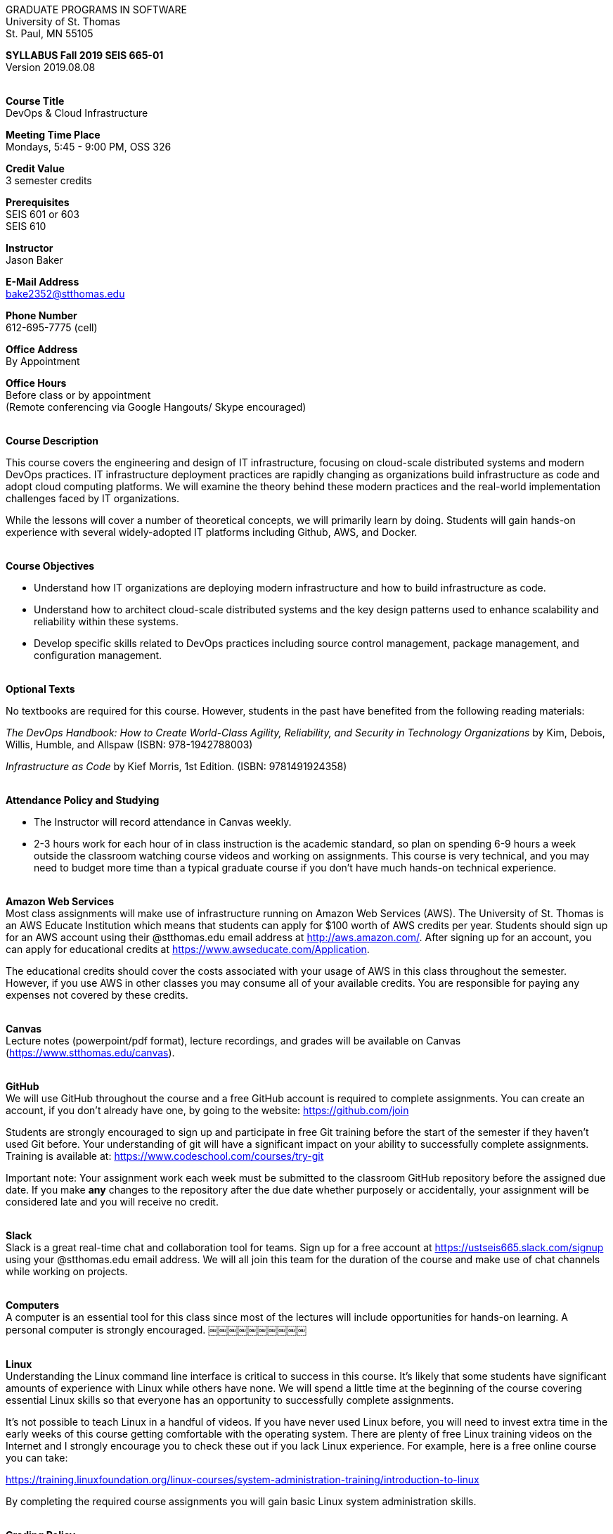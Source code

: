 :blank: pass:[ +]

[.text-center]
GRADUATE PROGRAMS IN SOFTWARE +
University of St. Thomas +
St. Paul, MN 55105

[.text-center]
*SYLLABUS Fall 2019 SEIS 665-01* +
Version 2019.08.08

{blank}
*[.underline]#Course Title#* +
DevOps & Cloud Infrastructure

*[.underline]#Meeting Time Place#* +
Mondays, 5:45 - 9:00 PM, OSS 326

*[.underline]#Credit Value#* +
3 semester credits

*[.underline]#Prerequisites#* +
SEIS 601 or 603 +
SEIS 610

*[.underline]#Instructor#* +
Jason Baker

*[.underline]#E-Mail Address#* +
bake2352@stthomas.edu

*[.underline]#Phone Number#* +
612-695-7775 (cell)

*[.underline]#Office Address#* +
By Appointment

*[.underline]#Office Hours#* +
Before class or by appointment +
(Remote conferencing via Google Hangouts/ Skype encouraged)

{blank}
*[.underline]#Course Description#* +

This course covers the
engineering and design of IT infrastructure, focusing on cloud-scale distributed
systems and modern DevOps practices. IT infrastructure deployment practices are rapidly changing as organizations build
infrastructure as code and adopt cloud computing platforms. We will examine the theory behind these modern practices and the real-world implementation challenges faced by IT organizations.

While the lessons will cover a number of
theoretical concepts, we will primarily learn by doing. Students will gain hands-on
experience with several widely-adopted IT platforms including Github,
AWS, and Docker.

{blank}
*[.underline]#Course Objectives#*

*   Understand how IT organizations are deploying modern infrastructure and how
to build infrastructure as code.
*   Understand how to architect cloud-scale distributed systems and the key design
patterns used to enhance scalability and reliability within these systems.
*   Develop specific skills related to DevOps practices including source control
  management, package management, and configuration management.

{blank}
*[.underline]#Optional Texts#* +

No textbooks are required for this course. However, students in the past have benefited from the following reading materials:

_The DevOps Handbook: How to Create World-Class Agility, Reliability, and Security in Technology Organizations_ by Kim, Debois, Willis, Humble, and Allspaw (ISBN: 978-1942788003)

_Infrastructure as Code_ by Kief Morris, 1st Edition. (ISBN: 9781491924358) +


{blank}
*[.underline]#Attendance Policy and Studying#*

* The Instructor will record attendance in Canvas weekly.
* 2-3 hours work for each hour of in class instruction is the academic standard, so plan on spending 6-9 hours a week outside the classroom watching course videos and working on assignments. This course is very technical, and you may need to budget more time than a typical graduate course if you don't have much hands-on technical experience.

{blank}
*[.underline]#Amazon Web Services#* +
Most class assignments will make use of infrastructure running on Amazon Web
Services (AWS). The University of St. Thomas is an AWS Educate Institution
which means that students can apply for $100 worth of AWS credits per year. Students
should sign up for an AWS account using their @stthomas.edu email address at
http://aws.amazon.com/. After signing up for an account, you can apply
for educational credits at https://www.awseducate.com/Application.

The educational credits should cover the costs associated with your usage of
AWS in this class throughout the semester. However, if you use AWS in other classes you may consume all of your available credits. You are responsible for
paying any expenses not covered by these credits.

{blank}
*[.underline]#Canvas#* +
Lecture notes (powerpoint/pdf format), lecture recordings, and grades will be available on
Canvas (https://www.stthomas.edu/canvas).

{blank}
*[.underline]#GitHub#* +
We will use GitHub throughout the course and a free GitHub account is required to complete assignments. You can
create an account, if you don't already have one, by going to the website:
https://github.com/join

Students are strongly encouraged to sign up and participate in free Git training
before the start of the semester if they haven't used Git before. Your understanding of
git will have a significant impact on your ability to successfully complete assignments.
Training is available at:  https://www.codeschool.com/courses/try-git

Important note: Your assignment work each week must be submitted to the classroom GitHub repository before the assigned due date. If you make *any* changes to the repository after the due date whether purposely or accidentally, your assignment will be considered late and you will receive no credit.

{blank}
*[.underline]#Slack#* +
Slack is a great real-time chat and collaboration tool for teams. Sign up for a
free account at https://ustseis665.slack.com/signup using your @stthomas.edu
email address. We will all join this team for the duration of the course and make use
of chat channels while working on projects.

{blank}
*[.underline]#Computers#* +
A computer is an essential tool for this class since most of the lectures will include
opportunities for hands-on learning. A personal computer is strongly encouraged.
￼￼￼￼￼￼￼￼￼￼

{blank}
*[.underline]#Linux#* +
Understanding the Linux command line interface is critical to success in this
course. It's likely that some students have significant amounts of experience
with Linux while others have none. We will spend a little time at the beginning of
the course covering essential Linux skills so that everyone has an opportunity
to successfully complete assignments.

It's not possible to teach Linux in a handful of videos. If you
have never used Linux before, you will need to invest extra time in the early
weeks of this course getting comfortable with the operating system. There are
plenty of free Linux training videos on the Internet and I strongly encourage you
to check these out if you lack Linux experience. For example, here is a free online
course you can take:

https://training.linuxfoundation.org/linux-courses/system-administration-training/introduction-to-linux

By completing the required course assignments you will gain basic Linux
system administration skills.



{blank}
*[.underline]#Grading Policy#*

* Attendance (10%)
  ** Up to two excused lecture absences are acceptable.
  ** 25% attendance score reduction for each additional absence.
  ** Four or more absences will result in a grade reduction.
* Homework assignments (30%)
  ** 10 graded assignments.
  ** Assignments due by beginning of Monday class period.
  ** No credit for late submissions. Your assignment submission will be considered late if modified after the assignment due date.
  ** Extra credit points may be given for helping others troubleshoot technical issues through Slack.
* Exams (60%)
  * Practical exams based on weekly assignments.
  * Midterm Challenge (30%)
  * Final Challenge (30%)
* Historical grade distribution: A=~40%, B=~38%, C=~20%, F=2%.
* Factors that may severely impact your grade:
  ** Significant disregard for assignments.
  ** Multiple class absences.
  ** A failing grade on the midterm or final.

{blank}
*[.underline]#Recording of Classroom Activities#* +

All recordings of class sessions using any device is expressly prohibited
without the written permission of the instructor. (See Class Session Recording
  Permission Form.)

{blank}
*[.underline]#Schedule#* +


[cols="10,10,40,40",options="header"]
|=========================================================
|Week | Date | Topic | Assignments Due

|1 | 9/9 | Course Introduction +
Distributed Infrastructure Patterns |


|2 | 9/16 | Linux fundamentals +
Shell scripting
 |
Assignment 1 +
Read _Git Hands On Guide_ +
Read _Linux Hands On Guide_ +
Watch Lecture 2 video recordings

|3 | 9/23 | Virtualization & Cloud Computing +
AWS +
IAM, EC2, S3 |
Assignment 2 +
Watch Lecture 3 video recordings 

|4 | 9/30 | AWS +
VPC, RDS, ELB, Security |
Assignment 3 +
Watch Lecture 4 video recordings 

|5 | 10/7 | AWS +
AWS Integration, Management & +
Cloud-native patterns |
Assignment 4 +
Watch Lecture 5 video recordings

|6 | 10/14 | DevOps +
Continuous integration & delivery +
 |
Assignment 5 +
Watch Lecture 6 video recordings 


|7 | 10/21 | Midterm Challenge|


|8 | 10/28 | Infrastructure as code +
CloudFormation +
 |
Assignment 6 +
Watch Lecture 8 video recordings


|9 | 11/4 | Configuration Management +
 |
Assignment 7 +
Watch Lecture 9 video recordings

|10 | 11/11 | Software Delivery Pipelines +
CodePipeline, CodeCommit, CodeDeploy +
 |
Assignment 8 +
Watch Lecture 10 video recordings

|11 | 11/18 | Containers +
Docker |
Assignment 9 +
Watch Lecture 11 video recordings

|12 | 11/25 | Serverless Applications +
Lambda, Kinesis, DynamoDB |
Assignment 10 +
Watch Lecture 12 video recordings

|13 | 12/2 | Service Discovery +
Service Orchestration +
ECS, Fargate |
Assignment 11 +
Watch Lecture 13 video recordings


|14 | 12/9 | Final Challenge |


|=========================================================

{blank}
*[.underline]#STUDENTS WITH DISABILITIES#* +

Academic accommodations will be provided for qualified students with documented disabilities including but not limited to mental health diagnoses, learning disabilities, Attention Deficit Disorder, Autism, chronic medical conditions, visual, mobility, and hearing disabilities. Students are invited to contact the Disability Resources office about accommodations early in the semester. Appointments can be made by calling 651-962-6315 or in person in Murray Herrick, room 110. For further information, you can locate the Disability Resources office on the web at http://www.stthomas.edu/enhancementprog/

{blank}
*[.underline]#CHEATING DEFINED IN THIS COURSE#* +

* Copying, sharing, or providing code to others which is used in weekly assignments is considered cheating. Assignments are to be worked on individually. There are no group assignments in this course.

* If you have to copy the work created by others to complete weekly assignments, you will really struggle during the exams.

* I won't know if you are struggling in this course if the work you submit is not your own.


{blank}
*[.underline]#ACADEMIC INTEGRITY#* +

Academic integrity is defined as not cheating and not plagiarizing; honesty and trust among students and between students and faculty are essential for a strong, functioning academic community. Consequently, students are expected to do their own work on all academic assignments, tests, projects and research/term papers. Academic dishonesty, whether cheating, plagiarism or some other form of dishonest conduct related to academic coursework and listed in the Student Policy Book under “Discipline: Rules of Conduct” will automatically result in failure for the work involved. But academic dishonesty could also result in failure for the course and, in the event of a second incident of academic dishonesty, suspension from the University.

{blank}
*[.underline]#Cheating#* +

In cases of cheating, the instructor will impose a minimum sanction of failure of work involved. The instructor will inform the student and the director of the program in writing of:

1. the nature of the offense,
2. the penalty imposed within the course;
3. the recommendation of the instructor as to whether further disciplinary action by the director is warranted.

If the instructor or the director of the program determines that further disciplinary action is warranted, a disciplinary hearing shall be commenced at the request of either the instructor or the director. (If there is a previous offense of this nature on the student’s record, a hearing is mandatory.)

Here are the common ways to violate the academic integrity code: +

* Cheating - Intentionally using or attempting to use unauthorized materials, information, or study aids in any academic exercise. The term academic exercise includes all forms of work submitted for credit.
* Fabrication -Intentional and unauthorized falsification or invention of any information or citation in an academic exercise.
* Facilitating Academic Dishonesty - Intentionally or knowingly helping or attempting to help another to violate a provision of the institutional code of academic integrity.
* Plagiarism -The deliberate adoption or reproduction of ideas or words or statements of another person as one’s own without acknowledgment. You commit plagiarism whenever you use a source in any way without indicating that you have used it.

{blank}
*[.underline]#Plagiarism#* +

The following statement of plagiarism is reprinted here for the use of faculty and students.

Reprinted from _Writing: A College Handbook_, James A.W. Heffernan and John E. Lincoln. By permission W. W. Norton & Company, Inc., Copyright 1982 by W.W. Norton & Company, Inc.

*Plagiarism is the dishonest act of presenting the words or thoughts of another writer as if they were your own.*

You commit plagiarism whenever you use a source in any way without indicating that you have used it. If you quote anything at all, even a phrase, you must put quotation marks around it, or set it off from your text; if you summarize or paraphrase an author’s words, you must clearly indicate where the summary or paraphrase begins and ends; if you use an author’s idea, you must say that you are doing so. In every instance, you must also formally acknowledge the written source from which you took the material.

The only time you can use a source without formal acknowledgment is when you refer to a specific phrase, statement, or passage that you have used and acknowledged earlier in the same paper. If the
writer has already formally acknowledged the specific source of the material, there is no need to acknowledge it again in the conclusion. Nor is there any need to enumerate the sources of a summary statement based on several different passages that have been used earlier in the paper and have already been acknowledged. But you are free to skip the acknowledgment only when you are referring a second time to exactly the same material. When you use new material from a source already cited, you must make a new acknowledgment.

Here are examples of various kinds of plagiarism. In each instance, the source is a passage from p. 102 of E.R. Dodd’s _The Greek and the Irrational_ (Berkeley, 1971; reprinted: Boston: Beacon, 1957). First here is the original note, copied accurately from the book.

Functions, Dodds 12, p. 102 +
“If the waking world has certain advantages of solidary and continuity its social opportunities are terribly restricted. In it we need as a rule, only the neighbors whereas the dream world offers the chance of intercourse, however fugitive, with our distant friends, our dead and gods. For normal men it is the sole experience in which they escape the offensive and incomprehensible bondage of time and space.”

*And here are five ways of plagiarizing this source*: (If you have any questions about plagiarism, ask the instructor)

1. *Word-for-word continuous copying without quotation marks or mention of the author’s name.*
Dreams help us satisfy another important psychic need - our need to vary our social life. This need is regularly thwarted in our waking moments. If the waking world has certain advantages of solidity and continuity, its social opportunities are terribly restricted. In it we need, as a rule, only the neighbors, whereas the dream world offers the change of intercourse, however fugitive, with our distant friends, our dead, and our gods. We awaken from such encounters feeling refreshed, the dream having liberated us from the here and now...

2. *Copying many words and phrases without quotation marks or mention of the author’s name.*
Dreams help us satisfy another important psychic need - our need to vary our social life. In the waking world our social opportunities, for example, are terribly restricted. As a rule, we usually encounter only the neighbors. In the dream world, on the other hand, we have the chance of meeting our distant friends. For most of us it is the sole experience in which we escape the bondage of time and space....

3. *Copying an occasional key word or phrase without quotation marks or mention of the author’s name.*
Dreams help us satisfy another important psychic need - our need to vary our social life. During our waking hours our social opportunities are terribly restricted. We see only the people next door and our business associates. In contrast, whenever we dream, we can see our distant friends. Even though the encounter is brief, we awaken refreshed, having freed ourselves from the bondage of the here and now...

4. *Paraphrasing without mention of the author’s name.*
Dreams help us satisfy another important psychic need - our need to vary our social life. When awake, we are creatures of this time and this place. Those we meet are usually those we live near and work with.
When dreaming, on the other hand, we can meet far-off friends. We awaken refreshed by our flight from
the here and now.

5. *Taking the author’s idea without acknowledging the source.*
Dreams help us to satisfy another important psychic need - the need for a change. They liberate us from the here and now, taking us out of the world we normally live in....
